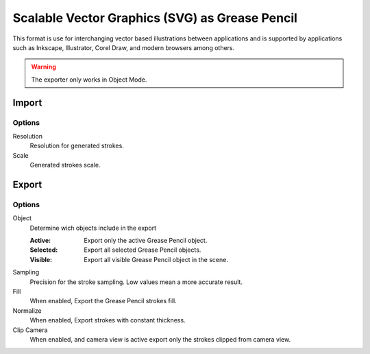 
************************************************
Scalable Vector Graphics (SVG) as Grease Pencil
************************************************

This format is use for interchanging vector based illustrations between applications and is supported by applications such as Inkscape, 
Illustrator, Corel Draw, and modern browsers among others.

.. warning:: The exporter only works in Object Mode.

Import
======

Options
--------

Resolution
   Resolution for generated strokes.

Scale
   Generated strokes scale.

Export
======

Options
--------

Object
   Determine wich objects include in the export

   :Active: Export only the active Grease Pencil object.
   :Selected: Export all selected Grease Pencil objects.
   :Visible: Export all visible Grease Pencil object in the scene.

Sampling
   Precision for the stroke sampling. Low values mean a more accurate result.

Fill
   When enabled, Export the Grease Pencil strokes fill.

Normalize
   When enabled, Export strokes with constant thickness.

Clip Camera
   When enabled, and camera view is active export only the strokes clipped from camera view.
